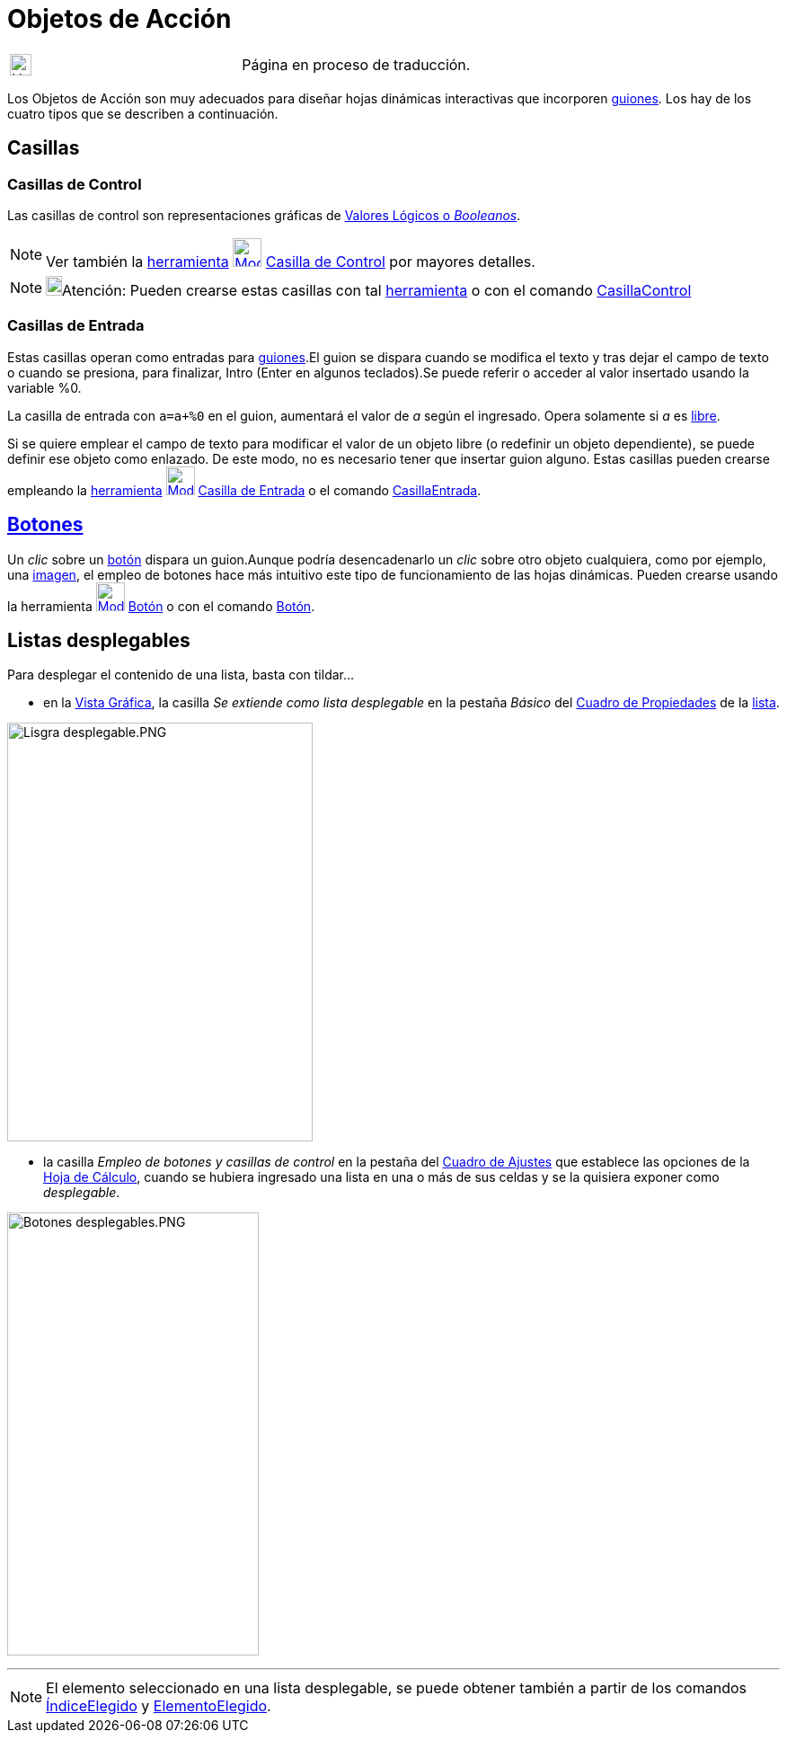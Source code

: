 = Objetos de Acción
ifdef::env-github[:imagesdir: /es/modules/ROOT/assets/images]

[width="100%",cols="50%,50%",]
|===
a|
image:24px-UnderConstruction.png[UnderConstruction.png,width=24,height=24]

|Página en proceso de traducción.
|===

Los Objetos de Acción son muy adecuados para diseñar hojas dinámicas interactivas que incorporen
xref:/Programa_(guion_scripting).adoc[guiones]. Los hay de los cuatro tipos que se describen a continuación.

== Casillas

=== Casillas de Control

Las casillas de control son representaciones gráficas de xref:/Valores_Lógicos.adoc[Valores Lógicos o _Booleanos_].

[NOTE]
====

Ver también la xref:/Herramientas.adoc[herramienta]
xref:/tools/Casilla_de_Control.adoc[image:32px-Mode_showcheckbox.svg.png[Mode showcheckbox.svg,width=32,height=32]]
xref:/tools/Casilla_de_Control.adoc[Casilla de Control] por mayores detalles.

====

[NOTE]
====

image:18px-Bulbgraph.png[Bulbgraph.png,width=18,height=22]Atención: Pueden crearse estas casillas con tal
xref:/Herramientas.adoc[herramienta] o con el comando xref:/commands/CasillaControl.adoc[CasillaControl]
====

=== Casillas de Entrada

Estas casillas operan como entradas para xref:/Programa_(guion_scripting).adoc[guiones].El guion se dispara cuando se
modifica el texto y tras dejar el campo de texto o cuando se presiona, para finalizar, [.kcode]#Intro# ([.kcode]#Enter#
en algunos teclados).Se puede referir o acceder al valor insertado usando la variable %0.

[EXAMPLE]
====

La casilla de entrada con `++a=a+%0++` en el guion, aumentará el valor de _a_ según el ingresado. Opera solamente si _a_
es xref:/Objetos_libres_dependientes_y_auxiliares.adoc[libre].

====

Si se quiere emplear el campo de texto para modificar el valor de un objeto libre (o redefinir un objeto dependiente),
se puede definir ese objeto como enlazado. De este modo, no es necesario tener que insertar guion alguno. Estas casillas
pueden crearse empleando la xref:/Herramientas.adoc[herramienta]
xref:/tools/Casilla_de_Entrada.adoc[image:32px-Mode_textfieldaction.svg.png[Mode
textfieldaction.svg,width=32,height=32]] xref:/tools/Casilla_de_Entrada.adoc[Casilla de Entrada] o el comando
xref:/commands/CasillaEntrada.adoc[CasillaEntrada].

== xref:/Botones.adoc[Botones]

Un _clic_ sobre un xref:/Botones.adoc[botón] dispara un guion.Aunque podría desencadenarlo un _clic_ sobre otro objeto
cualquiera, como por ejemplo, una xref:/tools/Imagen.adoc[imagen], el empleo de botones hace más intuitivo este tipo de
funcionamiento de las hojas dinámicas. Pueden crearse usando la herramienta
xref:/tools/Botón.adoc[image:32px-Mode_buttonaction.svg.png[Mode buttonaction.svg,width=32,height=32]]
xref:/tools/Botón.adoc[Botón] o con el comando xref:/commands/Botón.adoc[Botón].

== Listas desplegables

Para desplegar el contenido de una lista, basta con tildar...

* en la xref:/Vista_Gráfica.adoc[Vista Gráfica], la casilla _Se extiende como lista desplegable_ en la pestaña
[.kcode]#_Básico_# del xref:/Cuadro_de_Propiedades.adoc[Cuadro de Propiedades] de la xref:/Listas.adoc[lista].

image:340px-Lisgra_desplegable.PNG[Lisgra desplegable.PNG,width=340,height=466]

* la casilla _Empleo de botones y casillas de control_ en la pestaña del xref:/Cuadro_de_Ajustes.adoc[Cuadro de Ajustes]
que establece las opciones de la xref:/Hoja_de_Cálculo.adoc[Hoja de Cálculo], cuando se hubiera ingresado una lista en
una o más de sus celdas y se la quisiera exponer como _desplegable_.

image:280px-Botones_desplegables.PNG[Botones desplegables.PNG,width=280,height=493]

'''''

[NOTE]
====

El elemento seleccionado en una lista desplegable, se puede obtener también a partir de los comandos
xref:/commands/ÍndiceElegido.adoc[ÍndiceElegido] y xref:/commands/ElementoElegido.adoc[ElementoElegido].

====
